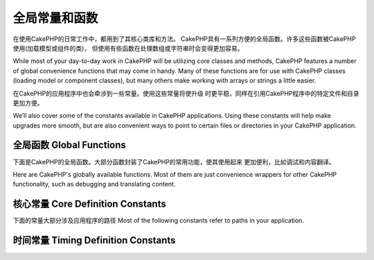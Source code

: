 全局常量和函数
##############################
在使用CakePHP的日常工作中，都用到了其核心类库和方法。
CakePHP具有一系列方便的全局函数。许多这些函数被CakePHP使用(加载模型或组件的类)，
但使用有些函数在处理数组或字符串时会变得更加容易。

While most of your day-to-day work in CakePHP will be utilizing
core classes and methods, CakePHP features a number of global
convenience functions that may come in handy. Many of these
functions are for use with CakePHP classes (loading model or
component classes), but many others make working with arrays or
strings a little easier.

在CakePHP的应用程序中也会牵涉到一些常量。使用这些常量将使升级
时更平稳，同样在引用CakePHP程序中的特定文件和目录更加方便。

We’ll also cover some of the constants available in CakePHP
applications. Using these constants will help make upgrades more
smooth, but are also convenient ways to point to certain files or
directories in your CakePHP application.

全局函数 Global Functions
================

下面是CakePHP的全局函数。大部分函数封装了CakePHP的常用功能，使其使用起来
更加便利，比如调试和内容翻译。

Here are CakePHP's globally available functions. Most of them
are just convenience wrappers for other CakePHP functionality,
such as debugging and translating content.

.. php:function:: \_\_(string $string_id, [$formatArgs])

    此函数处理CakePHP应用程序的语言本地化。``$string_id`` 代表翻译语言的ID。

    This function handles localization in CakePHP applications. The
    ``$string_id`` identifies the ID for a translation.  Strings
    used for translations are treated as format strings for
    ``sprintf()``.  You can supply additional arguments to replace
    placeholders in your string::

        __('You have %s unread messages', $number);

    .. note::

        参见:doc:`/core-libraries/internationalization-and-localization`
        搜索更多信息。

        Check out the
        :doc:`/core-libraries/internationalization-and-localization`
        section for more information.

.. php:function:: __c(string $msg, integer $category, mixed $args = null)

    注意第二个参数category必须指定一个数值，而不是常量名。这些值代表：

    Note that the category must be specified with a numeric value, instead of
    the constant name. The values are:

    - 0 - LC_ALL
    - 1 - LC_COLLATE
    - 2 - LC_CTYPE
    - 3 - LC_MONETARY
    - 4 - LC_NUMERIC
    - 5 - LC_TIME
    - 6 - LC_MESSAGES

.. php:function:: __d(string $domain, string $msg, mixed $args = null)

    Allows you to override the current domain for a single message lookup.

    当国际化一个插件很有用：
    Useful when internationalizing a plugin:
    ``echo __d('PluginName', 'This is my plugin');``

.. php:function:: __dc(string $domain, string $msg, integer $category, mixed $args = null)

    Allows you to override the current domain for a single message lookup. It
    also allows you to specify a category.

    Note that the category must be specified with a numeric value, instead of
    the constant name. The values are:

    - 0 - LC_ALL
    - 1 - LC_COLLATE
    - 2 - LC_CTYPE
    - 3 - LC_MONETARY
    - 4 - LC_NUMERIC
    - 5 - LC_TIME
    - 6 - LC_MESSAGES

.. php:function:: __dcn(string $domain, string $singular, string $plural, integer $count, integer $category, mixed $args = null)

    Allows you to override the current domain for a single plural message
    lookup. It also allows you to specify a category. Returns correct plural
    form of message identified by $singular and $plural for count $count from
    domain $domain.

    Note that the category must be specified with a numeric value, instead of
    the constant name. The values are:

    - 0 - LC_ALL
    - 1 - LC_COLLATE
    - 2 - LC_CTYPE
    - 3 - LC_MONETARY
    - 4 - LC_NUMERIC
    - 5 - LC_TIME
    - 6 - LC_MESSAGES

.. php:function:: __dn(string $domain, string $singular, string $plural, integer $count, mixed $args = null)

    Allows you to override the current domain for a single plural message
    lookup. Returns correct plural form of message identified by $singular and
    $plural for count $count from domain $domain.

.. php:function:: __n(string $singular, string $plural, integer $count, mixed $args = null)

    Returns correct plural form of message identified by $singular and $plural
    for count $count. Some languages have more than one form for plural
    messages dependent on the count.

.. php:function:: am(array $one, $two, $three...)

    合并参数中所有的数组，返回合并后的数组。
    Merges all the arrays passed as parameters and returns the merged
    array.

.. php:function:: config()

    从config目录中通过include\_once加载文件。函数会检测是否已经包含并
    返回布尔值。可接收一个可选的数字参数。

    举例：``config('some_file', 'myconfig');``

    Can be used to load files from your application ``config``-folder
    via include\_once. Function checks for existence before include and
    returns boolean. Takes an optional number of arguments.

    Example: ``config('some_file', 'myconfig');``

.. php:function:: convertSlash(string $string)

    转换正斜杠为下划线，移除字符串中首个和最后一个下划线，返回转换后的字符串。
    译注:实测好像有问题
    Converts forward slashes to underscores and removes the first and
    last underscores in a string. Returns the converted string.

.. php:function:: debug(mixed $var, boolean $showHtml = null, $showFrom = true)

    如果程序的DEBUG等级是0，打印$var。如果 ``$showHTML`` 为真或null，会输出友好的内容。
    如果$showFrom为true，会从开始调用debug的行输出内容。
    参见：:doc:`/development/debugging`

    If the application's DEBUG level is non-zero, $var is printed out.
    If ``$showHTML`` is true or left as null, the data is rendered to be
    browser-friendly.
    If $showFrom is not set to false, the debug output will start with the line from
    which it was called
    Also see :doc:`/development/debugging`

.. php:function:: env(string $key)

    从可用的资源中获取环境变量。若``$_SERVER``或``$_ENV``被禁用，可作为备选

    此函数同样在不支持的服务器上模拟PHP\_SELF和DOCUMENT\_ROOT。实际上，
    使用 ``env()`` 比 ``$_SERVER`` 或 ``getenv()`` 要好(特别是准备分发代码)，
    因为他是一个完整的模拟的封装。

    Gets an environment variable from available sources. Used as a
    backup if ``$_SERVER`` or ``$_ENV`` are disabled.

    This function also emulates PHP\_SELF and DOCUMENT\_ROOT on
    unsupporting servers. In fact, it's a good idea to always use
    ``env()`` instead of ``$_SERVER`` or ``getenv()`` (especially if
    you plan to distribute the code), since it's a full emulation
    wrapper.

.. php:function:: fileExistsInPath(string $file)

    检测一个文件是否存在当前的PHP的include路径中。返回布尔值

    Checks to make sure that the supplied file is within the current
    PHP include\_path. Returns a boolean result.

.. php:function:: h(string $text, boolean $double = true, string $charset = null)

    ``htmlspecialchars()`` 的缩写。
    Convenience wrapper for ``htmlspecialchars()``.

.. php:function:: LogError(string $message)

    :php:meth:`Log::write()` 的缩写。
    Shortcut to :php:meth:`Log::write()`.

.. php:function:: pluginSplit(string $name, boolean $dotAppend = false, string $plugin = null)

    分隔一个以点命名的插件名为插件和类名。如果$name不包含点。索引0将为null

    通常这么使用 ``list($plugin, $name) = pluginSplit('Users.User');``

    Splits a dot syntax plugin name into its plugin and classname. If $name
    does not have a dot, then index 0 will be null.

    Commonly used like ``list($plugin, $name) = pluginSplit('Users.User');``

.. php:function:: pr(mixed $var)

    ``print_r()`` 简单封装，在输出结果两边加上<pre>标签。
    Convenience wrapper for ``print_r()``, with the addition of
    wrapping <pre> tags around the output.

.. php:function:: sortByKey(array &$array, string $sortby, string $order = 'asc', integer $type = SORT_NUMERIC)

    通过键名$sortby排序给定的$array
    Sorts given $array by key $sortby.

.. php:function:: stripslashes_deep(array $value)

    递归的去掉 ``$value`` 的斜杠。返回修改后数组。
    Recursively strips slashes from the supplied ``$value``. Returns
    the modified array.

核心常量 Core Definition Constants
=========================

下面的常量大部分涉及应用程序的路径
Most of the following constants refer to paths in your application.

.. php:const:: APP

   应用程序的目录
   Path to the application's directory.

.. php:const:: APP_DIR

    等价于 ``app`` 或应用程序目录的名称
    Equals ``app`` or the name of your application directory.

.. php:const:: APPLIBS

    放置应用程序库的路径
    Path to the application's Lib directory.

.. php:const:: CACHE

    放置cache缓存目录的路径。可以在不同主机共享。
    Path to the cache files directory. It can be shared between hosts in a
    multi-server setup.

.. php:const:: CAKE

    cake目录的路径
    Path to the cake directory.

.. php:const:: CAKE_CORE_INCLUDE_PATH

    放置公共库的目录路径
    Path to the root lib directory.

.. php:const:: CORE_PATH

    以目录斜杠结尾的根目录
    Path to the root directory with ending directory slash.

.. php:const:: CSS

    放置公共CSS目录的路径
    Path to the public CSS directory.

.. php:const:: CSS_URL

    放置CSS文件目录的网络路径
    Web path to the CSS files directory.

.. php:const:: DS

    PHP的DIRECTORY\_SEPARATOR缩写，在Linux上为 / 在windows上是\\。
    Short for PHP's DIRECTORY\_SEPARATOR, which is / on Linux and \\ on windows.

.. php:const:: FULL_BASE_URL

    补全url的前缀地址。比如 ``https://example.com``
    Full url prefix. Such as ``https://example.com``

.. php:const:: IMAGES

    放置公共图片的目录路径
    Path to the public images directory.

.. php:const:: IMAGES_URL

    放置公共图片的网络目录路径
    Web path to the public images directory.

.. php:const:: JS

    放置公共JavaScript文件的目录路径
    Path to the public JavaScript directory.

.. php:const:: JS_URL

    放置JS文件的网络目录路径
    Web path to the js files directory.

.. php:const:: LOGS

    放置日志文件的目录路径
    Path to the logs directory.

.. php:const:: ROOT

    放置root的目录路径
    Path to the root directory.

.. php:const:: TESTS

    放置tests的目录路径
    Path to the tests directory.

.. php:const:: TMP

    放置temporary的目录路径
    Path to the temporary files directory.

.. php:const:: VENDORS

    放置vendors的目录路径
    Path to the vendors directory.

.. php:const:: WEBROOT_DIR

    等价于 ``webroot`` 或webroot目录的名称
    Equals ``webroot`` or the name of your webroot directory.

.. php:const:: WWW\_ROOT

    webroot目录的全路径
    Full path to the webroot.


时间常量 Timing Definition Constants
===========================

.. php:const:: TIME_START

    程序启动时的浮点型微秒Unix时间戳
    Unix timestamp in microseconds as a float from when the application started.

.. php:const:: SECOND

    等于 1

.. php:const:: MINUTE

    等于 60

.. php:const:: HOUR

    等于 3600

.. php:const:: DAY

    等于 86400

.. php:const:: WEEK

    等于 604800

.. php:const:: MONTH

    等于 2592000

.. php:const:: YEAR

    等于 31536000


.. meta::
    :title lang=zh: Global Constants and Functions
    :keywords lang=zh: internationalization and localization,global constants,example config,array php,convenience functions,core libraries,component classes,optional number,global functions,string string,core classes,format strings,unread messages,placeholders,useful functions,sprintf,arrays,parameters,existence,translations
